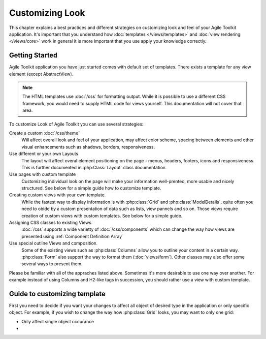 Customizing Look
================

This chapter explains a best practices and different strategies on customizing
look and feel of your Agile Toolkit application. It's important that you understand how
:doc:`templates </views/templates>` and :doc:`view rendering </views/core>` work in general it is more important that
you use apply your knowledge correctly.


Getting Started
---------------

Agile Toolkit application you have just started comes with default set of
templates. There exists a template for any view element (except AbstractView).

.. note:: The HTML templates use :doc:`/css` for formatting output. While it is possible
    to use a different CSS framework, you would need to supply HTML code for
    views yourself. This documentation will not cover that area.

To customize Look of Agile Toolkit you can use several strategies:

Create a custom :doc:`/css/theme`
    Will affect overall look and feel of your application, may affect color scheme,
    spacing between elements and other visual enhancements such as shadows, borders,
    responsiveness.

Use different or your own Layouts
    The layout will affect overal element positioning on the page - menus, headers,
    footers, icons and responsiveness. This is further documented in :php:Class:`Layout`
    class documentation.

Use pages with custom template
    Customizing individual look on the page will make your information well-prented,
    more usable and nicely structured. See below for a simple guide how to
    customize template.

Creating custom views with your own template.
    While the fastest way to display information is with :php:class:`Grid` and
    :php:class:`ModelDetails`, quite often you need to obide by a custom presentation
    of data such as lists, view pannels and so on. Those views require creation
    of custom views with custom templates. See below for a simple guide.

Assigning CSS classes to existing Views.
    :doc:`/css` supports a wide varietty of :doc:`/css/components` which can
    change the way how views are presented using :ref:`Component Definition Array`

Use special outline Views and composition.
    Some of the existing views such as :php:class:`Columns` allow you to outline
    your content in a certain way. :php:class:`Form` also support the way to format them
    (:doc:`views/form`). Other classes may also offer some several ways to present them.


Please be familiar with all of the appraches listed above. Sometimes it's more
desirable to use one way over another. For example instead of using Columns
and H2-like tags in succession, you should rather use a view with custom template.

Guide to customizing template
-----------------------------

First you need to decide if you want your changes to affect all object of desired
type in the application or only specific object. For example, if you wish to change
the way how :php:class:`Grid` looks, you may want to only one grid:

- Only affect single object occurance
-
